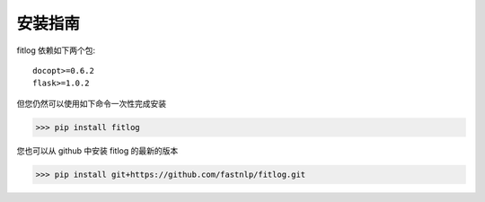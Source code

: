 ============
安装指南
============

.. contents::
   :local:

fitlog 依赖如下两个包::

    docopt>=0.6.2
    flask>=1.0.2

但您仍然可以使用如下命令一次性完成安装

..  code:: shell

   >>> pip install fitlog

您也可以从 github 中安装 fitlog 的最新的版本

..  code:: shell

    >>> pip install git+https://github.com/fastnlp/fitlog.git


